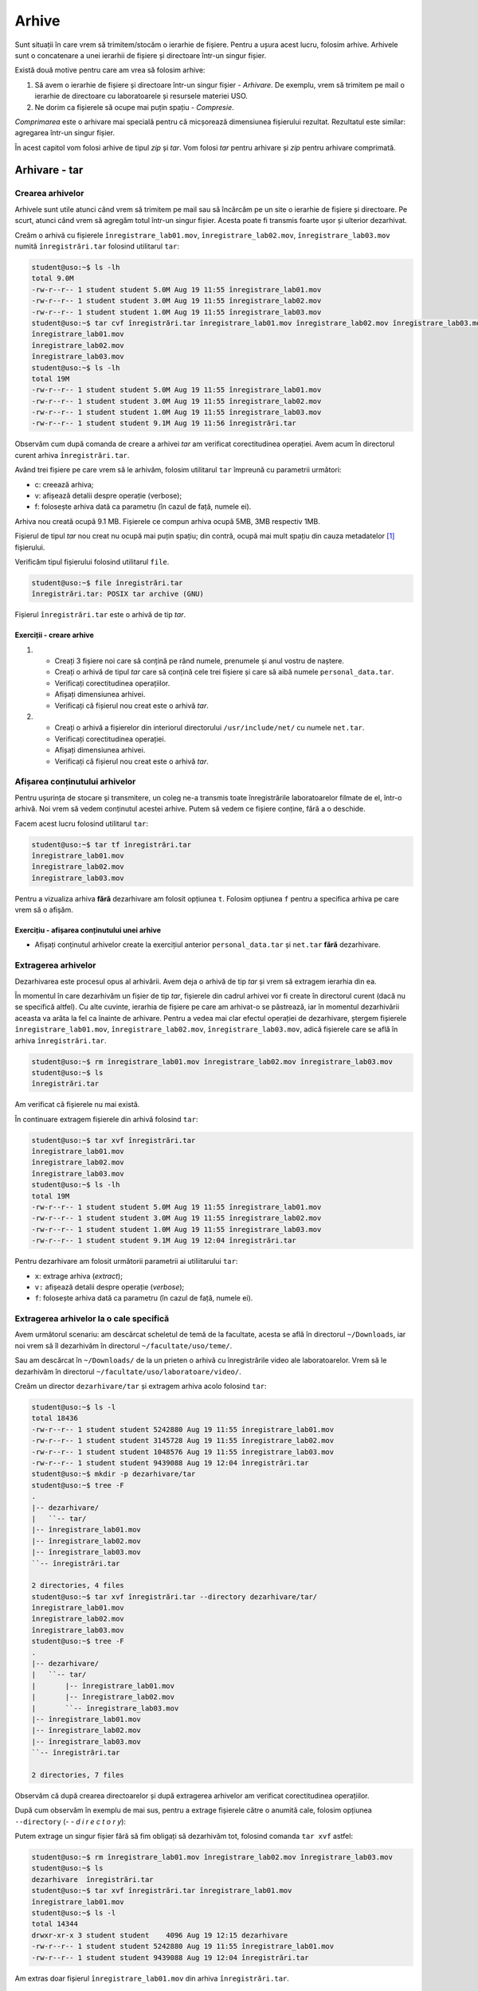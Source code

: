 Arhive
======

Sunt situații în care vrem să trimitem/stocăm o ierarhie de fișiere.
Pentru a ușura acest lucru, folosim arhive.
Arhivele sunt o concatenare a unei ierarhii de fișiere și directoare într-un singur fișier.

Există două motive pentru care am vrea să folosim arhive:

#. Să avem o ierarhie de fișiere și directoare într-un singur fișier - *Arhivare*.
   De exemplu, vrem să trimitem pe mail o ierarhie de directoare cu laboratoarele și resursele materiei USO.
#. Ne dorim ca fișierele să ocupe mai puțin spațiu - *Compresie*.


*Comprimarea* este o arhivare mai specială pentru că micșorează dimensiunea fișierului rezultat.
Rezultatul este similar: agregarea într-un singur fișier.

În acest capitol vom folosi arhive de tipul *zip* și *tar*.
Vom folosi *tar* pentru arhivare și *zip* pentru arhivare comprimată.

.. _arhiva_tar:

Arhivare - **tar**
------------------

Crearea arhivelor
^^^^^^^^^^^^^^^^^

Arhivele sunt utile atunci când vrem să trimitem pe mail sau să încărcăm pe un site o ierarhie de fișiere și directoare.
Pe scurt, atunci când vrem să agregăm totul într-un singur fișier. Acesta poate fi transmis foarte ușor și ulterior dezarhivat.

Creăm o arhivă cu fișierele ``înregistrare_lab01.mov``, ``înregistrare_lab02.mov``, ``înregistrare_lab03.mov`` numită ``înregistrări.tar`` folosind utilitarul ``tar``:

.. code-block:: bash

    student@uso:~$ ls -lh
    total 9.0M
    -rw-r--r-- 1 student student 5.0M Aug 19 11:55 înregistrare_lab01.mov
    -rw-r--r-- 1 student student 3.0M Aug 19 11:55 înregistrare_lab02.mov
    -rw-r--r-- 1 student student 1.0M Aug 19 11:55 înregistrare_lab03.mov
    student@uso:~$ tar cvf înregistrări.tar înregistrare_lab01.mov înregistrare_lab02.mov înregistrare_lab03.mov
    înregistrare_lab01.mov
    înregistrare_lab02.mov
    înregistrare_lab03.mov
    student@uso:~$ ls -lh
    total 19M
    -rw-r--r-- 1 student student 5.0M Aug 19 11:55 înregistrare_lab01.mov
    -rw-r--r-- 1 student student 3.0M Aug 19 11:55 înregistrare_lab02.mov
    -rw-r--r-- 1 student student 1.0M Aug 19 11:55 înregistrare_lab03.mov
    -rw-r--r-- 1 student student 9.1M Aug 19 11:56 înregistrări.tar

Observăm cum după comanda de creare a arhivei *tar* am verificat corectitudinea operației.
Avem acum în directorul curent arhiva ``înregistrări.tar``.


Având trei fișiere pe care vrem să le arhivăm, folosim utilitarul ``tar`` împreună cu parametrii următori:

* c: creează arhiva;
* v: afișează detalii despre operație (verbose);
* f: folosește arhiva dată ca parametru (în cazul de față, numele ei).


Arhiva nou creată ocupă 9.1 MB.
Fișierele ce compun arhiva ocupă 5MB, 3MB respectiv 1MB.

Fișierul de tipul *tar* nou creat nu ocupă mai puțin spațiu; din contră, ocupă mai mult spațiu din cauza metadatelor [#]_ fișierului.

Verificăm tipul fișierului folosind utilitarul ``file``.

.. code-block:: bash

    student@uso:~$ file înregistrări.tar
    înregistrări.tar: POSIX tar archive (GNU)

Fișierul ``înregistrări.tar`` este o arhivă de tip *tar*.

Exerciții - creare arhive
"""""""""""""""""""""""""

#. * Creați 3 fișiere noi care să conțină pe rând numele, prenumele și anul vostru de naștere.
   * Creați o arhivă de tipul *tar* care să conțină cele trei fișiere și care să aibă  numele ``personal_data.tar``.
   * Verificați corectitudinea operațiilor.
   * Afișați dimensiunea arhivei.
   * Verificați că fișierul nou creat este o arhivă *tar*.


#. * Creați o arhivă a fișierelor din interiorul directorului ``/usr/include/net/`` cu numele ``net.tar``.
   * Verificați corectitudinea operației.
   * Afișați dimensiunea arhivei.
   * Verificați că fișierul nou creat este o arhivă *tar*.


Afișarea conținutului arhivelor
^^^^^^^^^^^^^^^^^^^^^^^^^^^^^^^

Pentru ușurința de stocare și transmitere, un coleg ne-a transmis toate înregistrările laboratoarelor filmate de el, într-o arhivă.
Noi vrem să vedem conținutul acestei arhive.
Putem să vedem ce fișiere conține, fără a o deschide.

Facem acest lucru folosind utilitarul ``tar``:

.. code-block:: bash

    student@uso:~$ tar tf înregistrări.tar
    înregistrare_lab01.mov
    înregistrare_lab02.mov
    înregistrare_lab03.mov


Pentru a vizualiza arhiva **fără** dezarhivare am folosit opțiunea ``t``.
Folosim opțiunea ``f`` pentru a specifica arhiva pe care vrem să o afișăm.

Exercițiu - afișarea conținutului unei arhive
"""""""""""""""""""""""""""""""""""""""""""""

* Afișați conținutul arhivelor create la exercițiul anterior ``personal_data.tar`` și ``net.tar`` **fără** dezarhivare.


Extragerea arhivelor
^^^^^^^^^^^^^^^^^^^^^^

Dezarhivarea este procesul opus al arhivării.
Avem deja o arhivă de tip *tar* și vrem să extragem ierarhia din ea.

În momentul în care dezarhivăm un fișier de tip *tar*, fișierele din cadrul arhivei vor fi create în directorul curent (dacă nu se specifică altfel).
Cu alte cuvinte, ierarhia de fișiere pe care am arhivat-o se păstrează, iar în momentul dezarhivării aceasta va arăta la fel ca înainte de arhivare.
Pentru a vedea mai clar efectul operației de dezarhivare, ștergem fișierele ``înregistrare_lab01.mov``, ``înregistrare_lab02.mov``, ``înregistrare_lab03.mov``, adică fișierele care se află în arhiva ``înregistrări.tar``.

.. code-block:: bash

    student@uso:~$ rm înregistrare_lab01.mov înregistrare_lab02.mov înregistrare_lab03.mov
    student@uso:~$ ls
    înregistrări.tar

Am verificat că fișierele nu mai există.

În continuare extragem fișierele din arhivă folosind ``tar``:

.. code-block:: bash

    student@uso:~$ tar xvf înregistrări.tar
    înregistrare_lab01.mov
    înregistrare_lab02.mov
    înregistrare_lab03.mov
    student@uso:~$ ls -lh
    total 19M
    -rw-r--r-- 1 student student 5.0M Aug 19 11:55 înregistrare_lab01.mov
    -rw-r--r-- 1 student student 3.0M Aug 19 11:55 înregistrare_lab02.mov
    -rw-r--r-- 1 student student 1.0M Aug 19 11:55 înregistrare_lab03.mov
    -rw-r--r-- 1 student student 9.1M Aug 19 12:04 înregistrări.tar

Pentru dezarhivare am folosit următorii parametrii ai utiliitarului ``tar``:

* ``x``: extrage arhiva (*extract*);
* ``v:`` afișează detalii despre operație (*verbose*);
* ``f``: folosește arhiva dată ca parametru (în cazul de față, numele ei).


Extragerea arhivelor la o cale specifică
^^^^^^^^^^^^^^^^^^^^^^^^^^^^^^^^^^^^^^^^

Avem următorul scenariu: am descărcat scheletul de temă de la facultate, acesta se află în directorul ``~/Downloads``, iar noi vrem să îl dezarhivăm în directorul ``~/facultate/uso/teme/``.

Sau am descărcat în ``~/Downloads/`` de la un prieten o arhivă cu înregistrările video ale laboratoarelor.
Vrem să le dezarhivăm în directorul ``~/facultate/uso/laboratoare/video/``.

Creăm un director ``dezarhivare/tar`` și extragem arhiva acolo folosind ``tar``:

.. code-block:: bash

    student@uso:~$ ls -l
    total 18436
    -rw-r--r-- 1 student student 5242880 Aug 19 11:55 înregistrare_lab01.mov
    -rw-r--r-- 1 student student 3145728 Aug 19 11:55 înregistrare_lab02.mov
    -rw-r--r-- 1 student student 1048576 Aug 19 11:55 înregistrare_lab03.mov
    -rw-r--r-- 1 student student 9439088 Aug 19 12:04 înregistrări.tar
    student@uso:~$ mkdir -p dezarhivare/tar
    student@uso:~$ tree -F
    .
    |-- dezarhivare/
    |   ``-- tar/
    |-- înregistrare_lab01.mov
    |-- înregistrare_lab02.mov
    |-- înregistrare_lab03.mov
    ``-- înregistrări.tar

    2 directories, 4 files
    student@uso:~$ tar xvf înregistrări.tar --directory dezarhivare/tar/
    înregistrare_lab01.mov
    înregistrare_lab02.mov
    înregistrare_lab03.mov
    student@uso:~$ tree -F
    .
    |-- dezarhivare/
    |   ``-- tar/
    |       |-- înregistrare_lab01.mov
    |       |-- înregistrare_lab02.mov
    |       ``-- înregistrare_lab03.mov
    |-- înregistrare_lab01.mov
    |-- înregistrare_lab02.mov
    |-- înregistrare_lab03.mov
    ``-- înregistrări.tar

    2 directories, 7 files

Observăm că după crearea directoarelor și după extragerea arhivelor am verificat corectitudinea operațiilor.

După cum observăm în exemplu de mai sus, pentru a extrage fișierele către o anumită cale, folosim opțiunea ``--directory`` (*- - d i r e c t o r y*):

Putem extrage un singur fișier fără să fim obligați să dezarhivăm tot, folosind comanda ``tar xvf`` astfel:

.. code-block:: bash

    student@uso:~$ rm înregistrare_lab01.mov înregistrare_lab02.mov înregistrare_lab03.mov
    student@uso:~$ ls
    dezarhivare  înregistrări.tar
    student@uso:~$ tar xvf înregistrări.tar înregistrare_lab01.mov
    înregistrare_lab01.mov
    student@uso:~$ ls -l
    total 14344
    drwxr-xr-x 3 student student    4096 Aug 19 12:15 dezarhivare
    -rw-r--r-- 1 student student 5242880 Aug 19 11:55 înregistrare_lab01.mov
    -rw-r--r-- 1 student student 9439088 Aug 19 12:04 înregistrări.tar

Am extras doar fișierul ``înregistrare_lab01.mov`` din arhiva ``înregistrări.tar``.

.. note::
    Obervăm cum după comenzile de ștergere și dezarhivare am verificat corectitudinea operațiilor.
    Este extrem de util acest lucru.

Am pus ca ultim parametru numele fișierului (``înregistrare_lab01.mov``).

Exerciții - extragerea (dezarhivarea) unei arhive
"""""""""""""""""""""""""""""""""""""""""""""""""

#. * Creați un director cu numele ``personal`` și în acest director încă unul cu numele ``documente`` ca în ierarhia de mai sus.
   * Extrageți arhiva ``personal_data.tar`` în directorul ``personal/documente/``.
   * Extrageți *doar* fișierul ``nume`` în directorul curent.
   * Verificați corectitudinea operațiilor afișând conținutul arhivei și directoarelor după dezarhivare.


#. * Extrageți arhiva ``net.tar`` în directorul ``/tmp/``.
   * Verificați corectitudinea operațiilor afișând conținutul arhivei și directorului după dezarhivare.

Adăugarea de noi fișiere la arhive
^^^^^^^^^^^^^^^^^^^^^^^^^^^^^^^^^^

Adăugăm un nou fișier la arhivă folosind comanda ``tar``, astfel:

.. code-block:: bash

    student@uso:~$ tar -tf înregistrări.tar
    înregistrare_lab01.mov
    înregistrare_lab02.mov
    înregistrare_lab03.mov
    student@uso:~$ tar rvf înregistrări.tar înregistrare_lab04.mov
    înregistrare_lab04.mov
    student@uso:~$ tar tf înregistrări.tar
    înregistrare_lab01.mov
    înregistrare_lab02.mov
    înregistrare_lab03.mov
    înregistrare_lab04.mov

În primă fază am verificat că ``înregistrare_lab04.mov`` nu există în arhivă.
În continuare am adăugat ``înregistrare_lab04.mov`` la arhivă folosind optiunea ``r``.

.. note::
    Observăm cum după comanda de adăugare de fișier la arhivă, am verificat corectitudinea operației.


Exerciții - adăugare de noi fișiere
"""""""""""""""""""""""""""""""""""

* Creați un fișier ``UPB``; verificați operația afișând conținutul directorului părinte;
* Adăugați textul *Make UPB Great Again!* în interiorul fișierului; verificați operația afișând conținutul fișierului;
* Adăugați-l la arhiva ``personal_data.tar``, ca în exemplul de mai sus; verificați operația afișând conținutul arhivei.


Comprimare ``tar.gz``
^^^^^^^^^^^^^^^^^^^^^

Am văzut mai sus că pentru a pune o ierarhie de fișiere într-unul singur, folosim ``tar``.
Pentru a reduce dimensiunea arhivei folosim utilitarul ``tar`` astfel:

.. code-block:: bash

    student@uso:~$ tar -czvf inregistrari.tar.gz inregistrare_lab01.mov inregistrare_lab02.mov inregistrare_lab03.mov
    inregistrare_lab01.mov
    inregistrare_lab02.mov
    inregistrare_lab03.mov
    student@uso:~$ ls -l
    -rw-r--r-- 1 student student   9441280 Sep 29 04:51 inregistrari.tar
    -rw-r--r-- 1 student student   9439133 Oct 12 18:55 inregistrari.tar.gz

Am folosit următorii parametrii:

* ``c``: creează arhiva;
* ``z``: pentru arhivare gzip;
* ``v``: afișează detalii despre operație (verbose);
* ``f``: folosește arhiva dată ca parametru (în cazul de față, numele ei).

Observăm că dimensiunea arhivei comprimate ``inregistrari.tar.gz`` a scăzut față de arhiva originală ``inregistrari.tar``.

Comprimare - ``zip``
--------------------

Acțiunea de comprimare este compusă din doi pași: **arhivare** și **reducerea dimensiunii** (*comprimare*).
Utilitarul ``zip`` face ambii pași simultan.

În continuare folosim utilitarul ``zip`` pentru arhivare și comprimare.
Arhivarea este similară cu cea prezentată în subsecțiunea :ref:`arhiva_tar`, unde am folosit utilitarul ``tar``.



Crearea arhivelor
^^^^^^^^^^^^^^^^^

Putem crea o arhivă folosind utilitarul ``zip``, astfel:

.. code-block:: bash

    student@uso:~$ zip înregistrări.zip înregistrare_lab01.mov înregistrare_lab02.mov înregistrare_lab03.mov
      adding: înregistrare_lab01.mov (deflated 0%)
      adding: înregistrare_lab02.mov (deflated 0%)
      adding: înregistrare_lab03.mov (deflated 0%)
    student@uso:~$ ls -lh
    total 26M
    drwxr-xr-x 3 student student 4.0K Aug 19 12:15 dezarhivare
    -rw-r--r-- 1 student student 5.0M Aug 19 11:55 înregistrare_lab01.mov
    -rw-r--r-- 1 student student 3.0M Aug 19 11:55 înregistrare_lab02.mov
    -rw-r--r-- 1 student student 1.0M Aug 19 11:55 înregistrare_lab03.mov
    -rw-r--r-- 1 student student 7.0M Aug 19 12:35 înregistrare_lab04.mov
    -rw-r--r-- 1 student student 9.1M Aug 19 17:56 înregistrări.tar
    -rw-r--r-- 1 student student 9.1M Aug 19 17:54 înregistrări.zip

Sintaxa este în felul următor: ``zip numele_arhivă.zip ierarhia_de_fișiere``
Observăm cum după comanda de creare a arhivei ``zip`` am verificat corectitudinea operației.

Parametrul ``-h`` de la comanda ``ls -lh`` transformă dimensiunea fișierului în format *human-readable*, adică folosește K pentru KiloOcteți, M pentru MegaOcteți, G pentru GigaOcteți.
La prima vedere, folosind comanda ``ls -lh``  observăm că fișierul de tipul *zip* nou creat **nu** ocupă mai puțin spațiu decât suma dimensiunilor celor trei fișiere.
Motivul este că în sistemul de fișiere a apărut un nou fișier ce conține arhiva nou creată și sistemul de fișiere stochează informații despre acest fișier.
Exemplu de informații stocate: dimensiune, data creare, permisiuni, utilizatorul deținător.

Observăm că dimensiunea arhivei ``tar`` este aceeași cu aceea a arhivei ``zip``.
De fapt, dacă ne uităm în detaliu, vom vedea că nu este așa.

Mai sus vedeam afișarea dimensiuni în format *human-readable* adică în *MegaBytes* (MegaOcteți).
Afișăm dimesniunea în octeți:

.. code-block:: bash

    student@uso:~$ ls -l
    -rw-r--r-- 1 student student 9441280 Sep 29 04:51 înregistrări.tar
    -rw-r--r-- 1 student student 9439072 Sep 29 04:51 înregistrări.zip

Arhiva ``tar`` are 9441280 octeți, iar arhiva ``zip`` are 9439072.
Observăm o mică diferență între cele două, varianta ``zip`` fiind mai mică.

Mergem mai departe cu un experiment.
Facem arhivare și comprimare a ierarhiei de directoare ``/usr/bin`` și comparăm dimensiunea:

.. code-block:: bash

    student@uso:~$ ls -l
    -rw-r--r-- 1 student student 100679680 Sep 29 04:46 usr_bin.tar
    -rw-r--r-- 1 student student  87282498 Sep 29 04:46 usr_bin.zip
    student@uso:~$ ls -lh
    -rw-r--r-- 1 student student 97M Sep 29 04:46 usr_bin.tar
    -rw-r--r-- 1 student student 84M Sep 29 04:46 usr_bin.zip

Observăm deja o diferență mai mare de dimensiune între cele două.

.. note::
    Pentru o mai bună înțelegere a comenzii de creare a arhivelor, inspectați manualul: ``man zip``.


Exerciții - creare arhive
"""""""""""""""""""""""""

#. * Creați 3 fișiere noi care să conțină pe rând orașul natal, țara natală și liceul absolvit; verificați crearea fișierelor afișând conținutul directorului părinte.
   * Creați o arhivă de tipul ``zip`` care să conțină cele trei fișiere și care să aibă  numele ``personal_data.zip``; verificați conținutul arhivei.
   * Afișați dimensiunea arhivei.

#. * Creați o arhivă de tipul ``zip`` a fișierelor din interiorul directorului ``/usr/include/net/`` cu numele ``net.zip``.
   * Comparați dimensiunea arhivei ``zip`` cu cea ``tar`` de la exercițiul precendent.

Afișarea conținutului arhivelor
^^^^^^^^^^^^^^^^^^^^^^^^^^^^^^^

Putem vizualiza conținutul arhivei astfel:

.. code-block:: bash

    student@uso:~$ zip -sf înregistrări.zip
    Archive contains:
      înregistrare_lab01.mov
      înregistrare_lab02.mov
      înregistrare_lab03.mov

Pentru a vizualiza arhiva **fără** dezarhivare folosim opțiunea ``-sf`` (prescurtare de la *show-files*).

Exerciții - afișarea conținutului unei arhivei
""""""""""""""""""""""""""""""""""""""""""""""

* Acest exercițiu folosește arhiva creată la exercițiu anterior.
* Afișați conținutul arhivelor ``personal_data.zip`` și ``net.zip`` **fără** dezarhivare.


Dezarhivarea arhivelor
^^^^^^^^^^^^^^^^^^^^^^

În momentul în care dezarhivăm un fișier de tip *zip*, fișierele din cadrul arhivei vor fi create în directorul curent (dacă nu se specifică altfel).
Cu alte cuvinte, ierarhia de fișiere pe care am arhivat-o se păstrează, iar în momentul dezarhivării aceasta va arăta la fel ca înainte de arhivare.
Pentru a vedea mai clar efectul operației de dezarhivare, ștergem fișierele ``înregistrare_lab01.mov``, ``înregistrare_lab02.mov``, ``înregistrare_lab03.mov``, adică fișierele care se află în arhiva *înregistrări.zip*.


.. code-block:: bash

    student@uso:~$ ls -l
    total 29708
    drwxr-xr-x 3 student student    4096 Aug 19 12:15 dezarhivare
    -rw-r--r-- 1 student student 5242880 Aug 19 11:55 înregistrare_lab01.mov
    -rw-r--r-- 1 student student 3145728 Aug 19 11:55 înregistrare_lab02.mov
    -rw-r--r-- 1 student student 1048576 Aug 19 11:55 înregistrare_lab03.mov
    -rw-r--r-- 1 student student 7340032 Aug 19 12:35 înregistrare_lab04.mov
    -rw-r--r-- 1 student student 9441280 Aug 19 17:56 înregistrări.tar
    -rw-r--r-- 1 student student 4195250 Aug 19 18:00 înregistrări.zip
    student@uso:~$ rm înregistrări.zip

În primă instanță, ștergem arhiva ``înregistrări.zip``.
În continuare, recreăm arhiva ``înregistrări.zip`` și ștergem fișierele ``înregistrare_lab01.mov``, ``înregistrare_lab02.mov``, ``înregistrare_lab03.mov``:

.. code-block:: bash

    student@uso:~$ zip înregistrări.zip înregistrare_lab01.mov înregistrare_lab02.mov  înregistrare_lab03.mov
      adding: înregistrare_lab01.mov (deflated 0%)
      adding: înregistrare_lab02.mov (deflated 0%)
      adding: înregistrare_lab03.mov (deflated 0%)
    student@uso:~$ ls -l
    total 34828
    drwxr-xr-x 3 student student    4096 Aug 19 12:15 dezarhivare
    -rw-r--r-- 1 student student 5242880 Aug 19 11:55 înregistrare_lab01.mov
    -rw-r--r-- 1 student student 3145728 Aug 19 11:55 înregistrare_lab02.mov
    -rw-r--r-- 1 student student 1048576 Aug 19 11:55 înregistrare_lab03.mov
    -rw-r--r-- 1 student student 7340032 Aug 19 12:35 înregistrare_lab04.mov
    -rw-r--r-- 1 student student 9441280 Aug 19 17:56 înregistrări.tar
    -rw-r--r-- 1 student student 9439072 Aug 19 18:02 înregistrări.zip
    student@uso:~$ rm înregistrare_lab01.mov înregistrare_lab02.mov  înregistrare_lab03.mov

În momentul de față avem doar arhiva *zip* și urmează să obținem fișierele cu înregistrari,  folosind utilitarul ``unzip``:

.. code-block:: bash

    student@uso:~$ unzip înregistrări.zip
    Archive:  înregistrări.zip
      inflating: înregistrare_lab01.mov
      inflating: înregistrare_lab02.mov
      inflating: înregistrare_lab03.mov
    student@uso:~$ ls -lh
    total 35M
    drwxr-xr-x 3 student student 4.0K Aug 19 12:15 dezarhivare
    -rw-r--r-- 1 student student 5.0M Aug 19 11:55 înregistrare_lab01.mov
    -rw-r--r-- 1 student student 3.0M Aug 19 11:55 înregistrare_lab02.mov
    -rw-r--r-- 1 student student 1.0M Aug 19 11:55 înregistrare_lab03.mov
    -rw-r--r-- 1 student student 7.0M Aug 19 12:35 înregistrare_lab04.mov
    -rw-r--r-- 1 student student 9.1M Aug 19 17:56 înregistrări.tar
    -rw-r--r-- 1 student student 9.1M Aug 19 18:02 înregistrări.zip

.. note::
    Observăm cum după operațiile de ștergere și dezarhivare, verificăm corectitudinea operațiilor.


Pentru a dezarhiva o arhivă folosim utilitarul ``unzip``.
Observați că am șters fișierele existente înainte de extragere.

Putem extrage fișierele către o anumită cale:

.. code-block:: bash

    student@uso:~$ mkdir dezarhivare/zip
    student@uso:~$ unzip înregistrări.zip -d dezarhivare/zip/
    Archive:  înregistrări.zip
      inflating: dezarhivare/zip/înregistrare_lab01.mov
      inflating: dezarhivare/zip/înregistrare_lab02.mov
      inflating: dezarhivare/zip/înregistrare_lab03.mov
    student@uso:~$ tree -F
    .
    |-- dezarhivare/
    |   |-- tar/
    |   ``-- zip/
    |       |-- înregistrare_lab01.mov
    |       |-- înregistrare_lab02.mov
    |       ``-- înregistrare_lab03.mov
    |-- înregistrare_lab01.mov
    |-- înregistrare_lab02.mov
    |-- înregistrare_lab03.mov
    |-- înregistrare_lab04.mov
    |-- înregistrări.tar
    ``-- înregistrări.zip

    3 directories, 9 files

.. note::
    Observăm că după crearea directoarelor și după extragerea arhivelor am verificat corectitudinea operațiilor.

Am folosit comanda ``unzip -d destinație`` pentru a extrage o arhivă *zip* la calea *destinație*.

Putem dezarhiva *un singur* fișier/director din toată arhiva:

.. code-block:: bash

    student@uso:~$ rm înregistrare_lab03.mov
    student@uso:~$ ls -lh
    total 34M
    drwxr-xr-x 4 student student 4.0K Aug 19 18:05 dezarhivare
    -rw-r--r-- 1 student student 5.0M Aug 19 11:55 înregistrare_lab01.mov
    -rw-r--r-- 1 student student 3.0M Aug 19 11:55 înregistrare_lab02.mov
    -rw-r--r-- 1 student student 7.0M Aug 19 12:35 înregistrare_lab04.mov
    -rw-r--r-- 1 student student 9.1M Aug 19 17:56 înregistrări.tar
    -rw-r--r-- 1 student student 9.1M Aug 19 18:02 înregistrări.zip
    student@uso:~$ unzip înregistrări.zip înregistrare_lab03.mov
    Archive:  înregistrări.zip
    inflating: înregistrare_lab03.mov
    student@uso:~$ ls -lh
    total 35M
    drwxr-xr-x 4 student student 4.0K Aug 19 18:05 dezarhivare
    -rw-r--r-- 1 student student 5.0M Aug 19 11:55 înregistrare_lab01.mov
    -rw-r--r-- 1 student student 3.0M Aug 19 11:55 înregistrare_lab02.mov
    -rw-r--r-- 1 student student 1.0M Aug 19 11:55 înregistrare_lab03.mov
    -rw-r--r-- 1 student student 7.0M Aug 19 12:35 înregistrare_lab04.mov
    -rw-r--r-- 1 student student 9.1M Aug 19 17:56 înregistrări.tar
    -rw-r--r-- 1 student student 9.1M Aug 19 18:02 înregistrări.zip

.. note::
    Obervăm cum după comenzile de ștergere și dezarhivare s-a verificat corectitudinea operațiilor.

Puteți observa că am extras un singur fișier punând ca ultim parametru numele fișierului.


Exerciții - dezarhivarea unei arhive
""""""""""""""""""""""""""""""""""""

#. * Creați un director cu numele ``zip`` în directorului ``dezarhivare`` ca în ierarhia de mai sus; verificați crearea afișând conținutul directorului ``dezarhivare``.
   * Dezarhivați arhiva ``personal_data.zip`` în directorul ``dezarhivare/zip/``; verificați operația de dezarhivare afișând conținutul directorului.
   * Dezarhivați **doar** fișierul oraș natal în directorul curent; verificați operația afișând conținutul directorului curent.

#. * Creați directorul ``my_net`` în directorul ``dezarhivare`` ca în ierarhia de mai sus; verificați crearea afișând conținutul directorului ``dezarhivare``.
   * Dezarhivați arhiva ``net.zip`` în directorul creat anterior ``my_net``; verificați operația de dezarhivare afișând conținutul directorului.

Adăugarea de noi fișiere la arhive
^^^^^^^^^^^^^^^^^^^^^^^^^^^^^^^^^^

Putem adăuga un nou fișier la arhivă folosind comanda ``zip -u``:

.. code-block:: bash

    student@uso:~$ zip -u înregistrări.zip înregistrare_lab04.mov
      adding: înregistrare_lab04.mov (deflated 0%)
    student@uso:~$ zip -sf înregistrări.zip
    Archive contains:
      înregistrare_lab01.mov
      înregistrare_lab02.mov
      înregistrare_lab03.mov
      înregistrare_lab04.mov
    Total 4 entries (16777216 bytes)

.. note::
    Observăm cum după comanda de adăugare de fișier la arhivă, am verificat corectitudinea operației folosind comanda ``zip -sf``.

În exemplul de mai sus am adăugat ``înregistrare_lab04.mov`` la arhivă.

Exerciții - adăugarea unui fișier în arhivă
"""""""""""""""""""""""""""""""""""""""""""

* Creați un fișier ``UPB`` cu conținutul "Make UPB Great Again!";
* Verificați conținutul arhivei ``personal_data.zip``;
* Adăugați fișierul ``UPB`` în arhivă;
* Verificați adăugarea fișierului la arhivă fără dezarhivare;
* Dezarhivați arhiva în directorul ``personal_data_zip``.



.. [#] Metadatele sunt modalitatea sistemului de fișiere de a reține informații despre acesta: data creării, dimensiunea, utilizatorul ce deține fișierul, etc.

